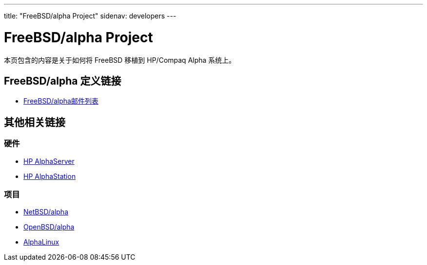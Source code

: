 ---
title: "FreeBSD/alpha Project"
sidenav: developers
---

= FreeBSD/alpha Project

本页包含的内容是关于如何将 FreeBSD 移植到 HP/Compaq Alpha 系统上。

== FreeBSD/alpha 定义链接

* mailto:freebsd-alpha@FreeBSD.org[FreeBSD/alpha邮件列表]

== 其他相关链接

=== 硬件

* http://h18002.www1.hp.com/alphaserver/[HP AlphaServer]
* http://h18002.www1.hp.com/alphaserver/workstations.html[HP AlphaStation]

=== 项目

* http://www.NetBSD.org/Ports/alpha/[NetBSD/alpha]
* http://www.OpenBSD.org/alpha.html[OpenBSD/alpha]
* http://www.alphalinux.org/[AlphaLinux]
